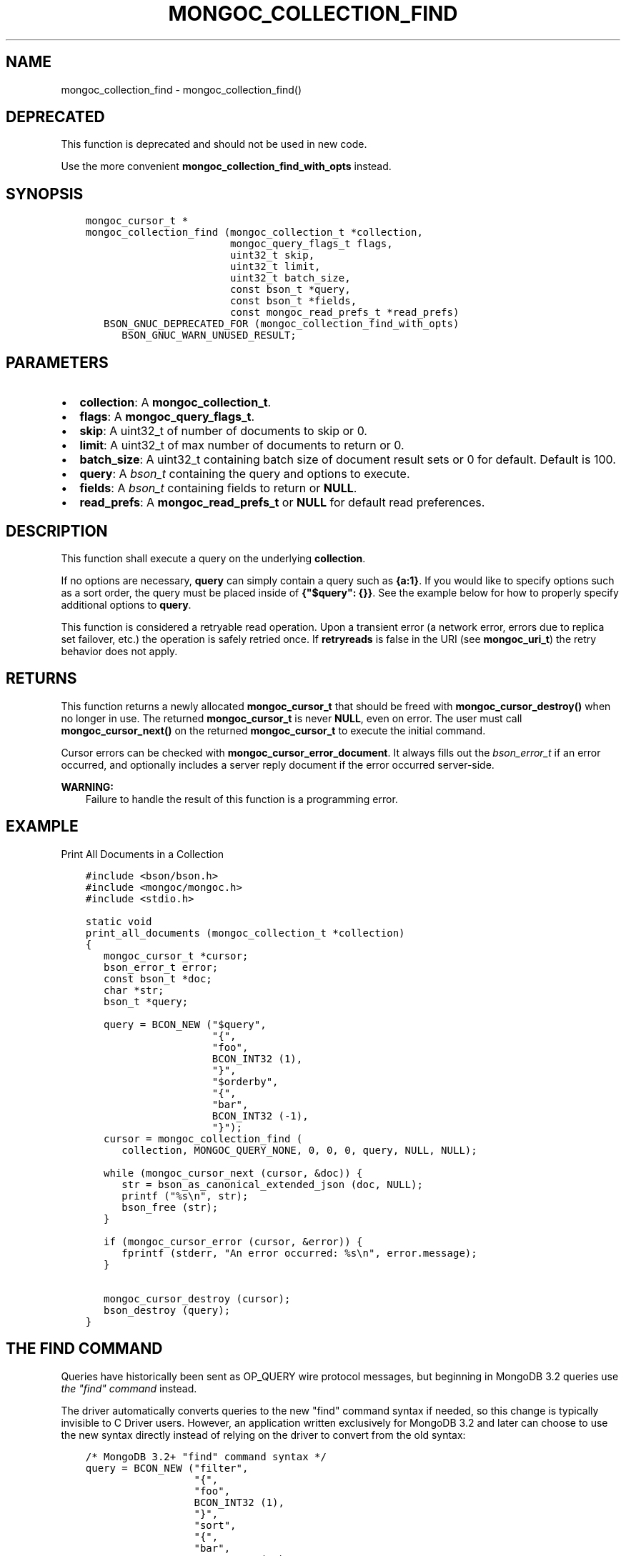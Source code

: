 .\" Man page generated from reStructuredText.
.
.TH "MONGOC_COLLECTION_FIND" "3" "Nov 17, 2021" "1.20.0" "libmongoc"
.SH NAME
mongoc_collection_find \- mongoc_collection_find()
.
.nr rst2man-indent-level 0
.
.de1 rstReportMargin
\\$1 \\n[an-margin]
level \\n[rst2man-indent-level]
level margin: \\n[rst2man-indent\\n[rst2man-indent-level]]
-
\\n[rst2man-indent0]
\\n[rst2man-indent1]
\\n[rst2man-indent2]
..
.de1 INDENT
.\" .rstReportMargin pre:
. RS \\$1
. nr rst2man-indent\\n[rst2man-indent-level] \\n[an-margin]
. nr rst2man-indent-level +1
.\" .rstReportMargin post:
..
.de UNINDENT
. RE
.\" indent \\n[an-margin]
.\" old: \\n[rst2man-indent\\n[rst2man-indent-level]]
.nr rst2man-indent-level -1
.\" new: \\n[rst2man-indent\\n[rst2man-indent-level]]
.in \\n[rst2man-indent\\n[rst2man-indent-level]]u
..
.SH DEPRECATED
.sp
This function is deprecated and should not be used in new code.
.sp
Use the more convenient \fBmongoc_collection_find_with_opts\fP instead.
.SH SYNOPSIS
.INDENT 0.0
.INDENT 3.5
.sp
.nf
.ft C
mongoc_cursor_t *
mongoc_collection_find (mongoc_collection_t *collection,
                        mongoc_query_flags_t flags,
                        uint32_t skip,
                        uint32_t limit,
                        uint32_t batch_size,
                        const bson_t *query,
                        const bson_t *fields,
                        const mongoc_read_prefs_t *read_prefs)
   BSON_GNUC_DEPRECATED_FOR (mongoc_collection_find_with_opts)
      BSON_GNUC_WARN_UNUSED_RESULT;
.ft P
.fi
.UNINDENT
.UNINDENT
.SH PARAMETERS
.INDENT 0.0
.IP \(bu 2
\fBcollection\fP: A \fBmongoc_collection_t\fP\&.
.IP \(bu 2
\fBflags\fP: A \fBmongoc_query_flags_t\fP\&.
.IP \(bu 2
\fBskip\fP: A uint32_t of number of documents to skip or 0.
.IP \(bu 2
\fBlimit\fP: A uint32_t of max number of documents to return or 0.
.IP \(bu 2
\fBbatch_size\fP: A uint32_t containing batch size of document result sets or 0 for default. Default is 100.
.IP \(bu 2
\fBquery\fP: A \fI\%bson_t\fP containing the query and options to execute.
.IP \(bu 2
\fBfields\fP: A \fI\%bson_t\fP containing fields to return or \fBNULL\fP\&.
.IP \(bu 2
\fBread_prefs\fP: A \fBmongoc_read_prefs_t\fP or \fBNULL\fP for default read preferences.
.UNINDENT
.SH DESCRIPTION
.sp
This function shall execute a query on the underlying \fBcollection\fP\&.
.sp
If no options are necessary, \fBquery\fP can simply contain a query such as \fB{a:1}\fP\&. If you would like to specify options such as a sort order, the query must be placed inside of \fB{"$query": {}}\fP\&. See the example below for how to properly specify additional options to \fBquery\fP\&.
.sp
This function is considered a retryable read operation.
Upon a transient error (a network error, errors due to replica set failover, etc.) the operation is safely retried once.
If \fBretryreads\fP is false in the URI (see \fBmongoc_uri_t\fP) the retry behavior does not apply.
.SH RETURNS
.sp
This function returns a newly allocated \fBmongoc_cursor_t\fP that should be freed with \fBmongoc_cursor_destroy()\fP when no longer in use. The returned \fBmongoc_cursor_t\fP is never \fBNULL\fP, even on error. The user must call \fBmongoc_cursor_next()\fP on the returned \fBmongoc_cursor_t\fP to execute the initial command.
.sp
Cursor errors can be checked with \fBmongoc_cursor_error_document\fP\&. It always fills out the \fI\%bson_error_t\fP if an error occurred, and optionally includes a server reply document if the error occurred server\-side.
.sp
\fBWARNING:\fP
.INDENT 0.0
.INDENT 3.5
Failure to handle the result of this function is a programming error.
.UNINDENT
.UNINDENT
.SH EXAMPLE
.sp
Print All Documents in a Collection
.INDENT 0.0
.INDENT 3.5
.sp
.nf
.ft C
#include <bson/bson.h>
#include <mongoc/mongoc.h>
#include <stdio.h>

static void
print_all_documents (mongoc_collection_t *collection)
{
   mongoc_cursor_t *cursor;
   bson_error_t error;
   const bson_t *doc;
   char *str;
   bson_t *query;

   query = BCON_NEW ("$query",
                     "{",
                     "foo",
                     BCON_INT32 (1),
                     "}",
                     "$orderby",
                     "{",
                     "bar",
                     BCON_INT32 (\-1),
                     "}");
   cursor = mongoc_collection_find (
      collection, MONGOC_QUERY_NONE, 0, 0, 0, query, NULL, NULL);

   while (mongoc_cursor_next (cursor, &doc)) {
      str = bson_as_canonical_extended_json (doc, NULL);
      printf ("%s\en", str);
      bson_free (str);
   }

   if (mongoc_cursor_error (cursor, &error)) {
      fprintf (stderr, "An error occurred: %s\en", error.message);
   }

   mongoc_cursor_destroy (cursor);
   bson_destroy (query);
}
.ft P
.fi
.UNINDENT
.UNINDENT
.SH THE "FIND" COMMAND
.sp
Queries have historically been sent as OP_QUERY wire protocol messages, but beginning in MongoDB 3.2 queries use \fI\%the "find" command\fP instead.
.sp
The driver automatically converts queries to the new "find" command syntax if needed, so this change is typically invisible to C Driver users. However, an application written exclusively for MongoDB 3.2 and later can choose to use the new syntax directly instead of relying on the driver to convert from the old syntax:
.INDENT 0.0
.INDENT 3.5
.sp
.nf
.ft C
/* MongoDB 3.2+ "find" command syntax */
query = BCON_NEW ("filter",
                  "{",
                  "foo",
                  BCON_INT32 (1),
                  "}",
                  "sort",
                  "{",
                  "bar",
                  BCON_INT32 (\-1),
                  "}");
cursor = mongoc_collection_find (
   collection, MONGOC_QUERY_NONE, 0, 0, 0, query, NULL, NULL);
.ft P
.fi
.UNINDENT
.UNINDENT
.sp
The "find" command takes different options from the traditional OP_QUERY message.
.TS
center;
|l|l|l|.
_
T{
Query
T}	T{
\fB$query\fP
T}	T{
\fBfilter\fP
T}
_
T{
Sort
T}	T{
\fB$orderby\fP
T}	T{
\fBsort\fP
T}
_
T{
Show record location
T}	T{
\fB$showDiskLoc\fP
T}	T{
\fBshowRecordId\fP
T}
_
T{
Other $\-options
T}	T{
\fB$<option name>\fP
T}	T{
\fB<option name>\fP
T}
_
.TE
.sp
Most applications should use the OP_QUERY syntax, with "$query", "$orderby", and so on, and rely on the driver to convert to the new syntax if needed.
.sp
\fBSEE ALSO:\fP
.INDENT 0.0
.INDENT 3.5
.nf
\fI\%The "find" command\fP in the MongoDB Manual.
.fi
.sp
.UNINDENT
.UNINDENT
.SH THE "EXPLAIN" COMMAND
.sp
With MongoDB before 3.2, a query with option \fB$explain: true\fP returns information about the query plan, instead of the query results. Beginning in MongoDB 3.2, there is a separate "explain" command. The driver will not convert "$explain" queries to "explain" commands, you must call the "explain" command explicitly:
.INDENT 0.0
.INDENT 3.5
.sp
.nf
.ft C
/* MongoDB 3.2+, "explain" command syntax */
command = BCON_NEW ("explain",
                    "{",
                    "find",
                    BCON_UTF8 ("collection_name"),
                    "filter",
                    "{",
                    "foo",
                    BCON_INT32 (1),
                    "}",
                    "}");
mongoc_collection_command_simple (collection, command, NULL, &reply, &error);
.ft P
.fi
.UNINDENT
.UNINDENT
.sp
\fBSEE ALSO:\fP
.INDENT 0.0
.INDENT 3.5
.nf
\fI\%The "explain" command\fP in the MongoDB Manual.
.fi
.sp
.UNINDENT
.UNINDENT
.SH AUTHOR
MongoDB, Inc
.SH COPYRIGHT
2017-present, MongoDB, Inc
.\" Generated by docutils manpage writer.
.
